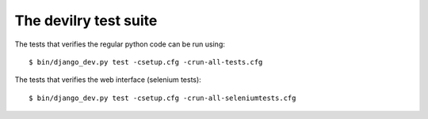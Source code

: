 ================================
The devilry test suite
================================

The tests that verifies the regular python code can be run using::

    $ bin/django_dev.py test -csetup.cfg -crun-all-tests.cfg


The tests that verifies the web interface (selenium tests)::

    $ bin/django_dev.py test -csetup.cfg -crun-all-seleniumtests.cfg
